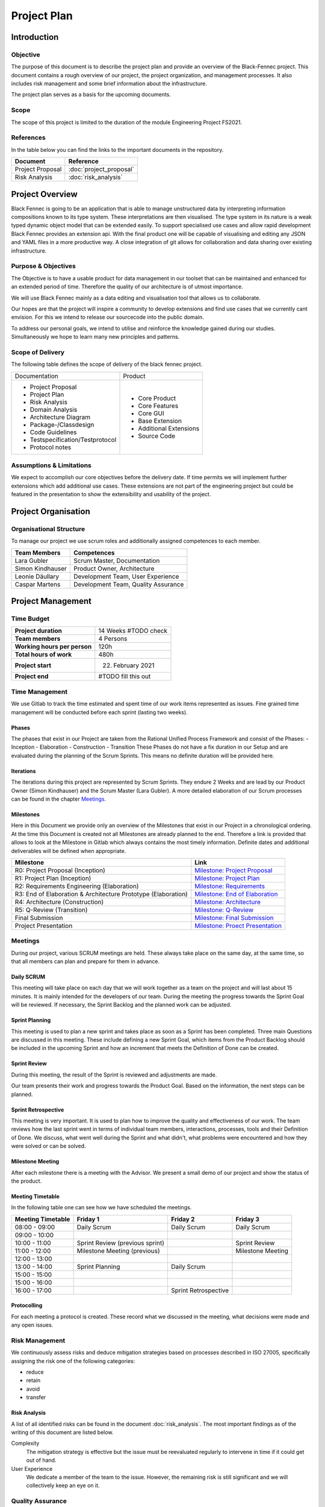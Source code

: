 Project Plan
============

Introduction
************

Objective
---------
The purpose of this document is to describe the project plan and provide an overview of the Black-Fennec project.
This document contains a rough overview of our project, the project organization, and management processes.
It also includes risk management and some brief information about the infrastructure.

The project plan serves as a basis for the upcoming documents.

Scope
-----
The scope of this project is limited to the duration of the module Engineering Project FS2021.

References
----------
In the table below you can find the links to the important documents in the repository.

+--------------------------+---------------------------+
| **Document**             | **Reference**             |
+--------------------------+---------------------------+
| Project Proposal         | :doc:`project_proposal`   |
+--------------------------+---------------------------+
| Risk Analysis            | :doc:`risk_analysis`      |
+--------------------------+---------------------------+

Project Overview
****************
Black Fennec is going to be an application that is able to manage unstructured data by interpreting information
compositions known to its type system. These interpretations are then visualised. The type system in its nature is a
weak typed dynamic object model that can be extended easily. To support specialised use cases and allow rapid
development Black Fennec provides an extension api. With the final product one will be capable of visualising and
editing any JSON and YAML files in a more productive way. A close integration of git allows for collaboration and data
sharing over existing infrastructure.

Purpose & Objectives
--------------------
The Objective is to have a usable product for data management in our toolset that can be maintained and enhanced for an
extended period of time. Therefore the quality of our architecture is of utmost importance.

We will use Black Fennec mainly as a data editing and visualisation tool that allows us to collaborate.

Our hopes are that the project will inspire a community to develop extensions and find use cases that we currently cant
envision. For this we intend to release our sourcecode into the public domain.

To address our personal goals, we intend to utilise and reinforce the knowledge gained during our studies.
Simultaneously we hope to learn many new principles and patterns.

Scope of Delivery
-----------------
The following table defines the scope of delivery of the black fennec project.

+--------------------------------------+--------------------------+
| Documentation                        | Product                  |
+--------------------------------------+--------------------------+
| - Project Proposal                   | - Core Product           |
| - Project Plan                       | - Core Features          |
| - Risk Analysis                      | - Core GUI               |
| - Domain Analysis                    | - Base Extension         |
| - Architecture Diagram               | - Additional Extensions  |
| - Package-/Classdesign               | - Source Code            |
| - Code Guidelines                    |                          |
| - Testspecification/Testprotocol     |                          |
| - Protocol notes                     |                          |
+--------------------+-----------------+--------------------------+

Assumptions & Limitations
-------------------------
We expect to accomplish our core objectives before the delivery date. If time permits we will implement further
extensions which add additional use cases. These extensions are not part of the engineering project but could be
featured in the presentation to show the extensibility and usability of the project.

Project Organisation
********************

Organisational Structure
------------------------
To manage our project we use scrum roles and additionally assigned competences to each member.

================  ===================================
Team Members            Competences
================  ===================================
Lara Gubler       Scrum Master, Documentation
Simon Kindhauser  Product Owner, Architecture
Leonie Däullary   Development Team, User Experience
Caspar Martens    Development Team, Quality Assurance
================  ===================================

Project Management
******************

Time Budget
-----------
+------------------------------+---------------------+
| **Project duration**         | 14 Weeks #TODO check|
+------------------------------+---------------------+
| **Team members**             | 4 Persons           |
+------------------------------+---------------------+
| **Working hours per person** | 120h                |
+------------------------------+---------------------+
| **Total hours of work**      | 480h                |
+------------------------------+---------------------+
| **Project start**            | 22. February 2021   |
+------------------------------+---------------------+
| **Project end**              | #TODO fill this out |
+------------------------------+---------------------+

Time Management
---------------
We use Gitlab to track the time estimated and spent time of our work items represented as issues. Fine grained
time management will be conducted before each sprint (lasting two weeks).

Phases
^^^^^^
The phases that exist in our Project are taken from the Rational Unified Process Framework and consist of the Phases:
- Inception
- Elaboration
- Construction
- Transition
These Phases do not have a fix duration in our Setup and are evaluated during the planning of the Scrum Sprints. This means no definite duration will be provided here.

Iterations
^^^^^^^^^^
The iterations during this project are represented by Scrum Sprints. They endure 2 Weeks and are lead by our Product Owner (Simon Kindhauser) and the Scrum Master (Lara Gubler). A more detailed elaboration of our Scrum processes can be found in the chapter Meetings_.

Milestones
^^^^^^^^^^

Here in this Document we provide only an overview of the Milestones that exist in our Project in a chronological ordering. At the time this Document is created not all Milestones are already planned to the end. Therefore a link is provided that allows to look at the Milestone in Gitlab which always contains the most timely information. Definite dates and additional deliverables will be defined when appropriate.

===============================================================  ==============================================================
 Milestone                                                       Link
===============================================================  ==============================================================
R0: Project Proposal (Inception)                                 `Milestone: Project Proposal <https://gitlab.ost.ch/epj/2021-FS/g01_blackfennec/black-fennec/-/milestones/8>`_
R1: Project Plan (Inception)                                     `Milestone: Project Plan <https://gitlab.ost.ch/epj/2021-FS/g01_blackfennec/black-fennec/-/milestones/1>`_
R2: Requirements Engineering (Elaboration)                       `Milestone: Requirements <https://gitlab.ost.ch/epj/2021-FS/g01_blackfennec/black-fennec/-/milestones/2>`_
R3: End of Elaboration & Architecture Prototype (Elaboration)    `Milestone: End of Elaboration <https://gitlab.ost.ch/epj/2021-FS/g01_blackfennec/black-fennec/-/milestones/3>`_
R4: Architecture (Construction)                                  `Milestone: Architecture <https://gitlab.ost.ch/epj/2021-FS/g01_blackfennec/black-fennec/-/milestones/4>`_
R5: Q-Review (Transition)                                        `Milestone: Q-Review <https://gitlab.ost.ch/epj/2021-FS/g01_blackfennec/black-fennec/-/milestones/5>`_
Final Submission                                                 `Milestone: Final Submission <https://gitlab.ost.ch/epj/2021-FS/g01_blackfennec/black-fennec/-/milestones/6>`_
Project Presentation                                             `Milestone: Proect Presentation <https://gitlab.ost.ch/epj/2021-FS/g01_blackfennec/black-fennec/-/milestones/7>`_
===============================================================  ==============================================================

Meetings
--------
During our project, various SCRUM meetings are held. These always take place on the same day, at the same time, so that
all members can plan and prepare for them in advance.

Daily SCRUM
^^^^^^^^^^^
This meeting will take place on each day that we will work together as a team on the project and will last about 15
minutes. It is mainly intended for the developers of our team.
During the meeting the progress towards the Sprint Goal will be reviewed. If necessary, the Sprint Backlog and the
planned work can be adjusted.

Sprint Planning
^^^^^^^^^^^^^^^
This meeting is used to plan a new sprint and takes place as soon as a Sprint has been completed.
Three main Questions are discussed in this meeting. These include defining a new Sprint Goal, which items from the
Product Backlog should be included in the upcoming Sprint and how an increment that meets the Definition of Done can be
created.

Sprint Review
^^^^^^^^^^^^^
During this meeting, the result of the Sprint is reviewed and adjustments are made.

Our team presents their work and progress towards the Product Goal. Based on the information, the next steps can be
planned.

Sprint Retrospective
^^^^^^^^^^^^^^^^^^^^
This meeting is very important. It is used to plan how to improve the quality and effectiveness of our work. The team
reviews how the last sprint went in terms of individual team members, interactions, processes, tools and their
Definition of Done. We discuss, what went well during the Sprint and what didn't, what problems were encountered and how
they were solved or can be solved.

Milestone Meeting
^^^^^^^^^^^^^^^^^
After each milestone there is a meeting with the Advisor. We present a small demo of our project and show
the status of the product.

Meeting Timetable
^^^^^^^^^^^^^^^^^
In the following table one can see how we have scheduled the meetings.

=====================  =================================  =======================  ========================
 Meeting Timetable     | Friday 1                         | Friday 2               | Friday 3
=====================  =================================  =======================  ========================
 08:00 - 09:00          Daily Scrum                        Daily Scrum              Daily Scrum
 09:00 - 10:00
 10:00 - 11:00          Sprint Review (previous sprint)                             Sprint Review
 11:00 - 12:00          Milestone Meeting (previous)                                Milestone Meeting
 12:00 - 13:00
 13:00 - 14:00          Sprint Planning                    Daily Scrum
 15:00 - 15:00
 15:00 - 16:00
 16:00 - 17:00                                             Sprint Retrospective
=====================  =================================  =======================  ========================

Protocolling
^^^^^^^^^^^^
For each meeting a protocol is created. These record what we discussed in the meeting, what decisions were made and any
open issues.

Risk Management
---------------
We continuously assess risks and deduce mitigation strategies based on processes described in ISO 27005, specifically assigning the risk one of the following categories:

* reduce
* retain
* avoid
* transfer 

Risk Analysis
^^^^^^^^^^^^^
A list of all identified risks can be found in the document :doc:`risk_analysis`. The most important findings as of the writing of this document are listed below.

Complexity
  The mitigation strategy is effective but the issue must be reevaluated regularly to intervene in time if it could get out of hand.

User Experience
  We dedicate a member of the team to the issue. However, the remaining risk is still significant and we will collectively keep an eye on it.

Quality Assurance
------------------
To assure the required quality in this project many different strategies are followed which are elaborated in this chapter.

The basis of our quality assurance is the use of frequently built in meetings in our daily workflow. How these are scheduled is contained in a table in the chapter :ref:`Meetings`. These meetings according to Scrum principles help ensuring quality and efficiency.

Produced Artifacts
^^^^^^^^^^^^^^^^^^
All created artifacts of this project are contained within the project Gitlab repository to which any associated persons have access. This ensures that of every file a detailed change history is available. For a detailed elaboration on our Version Control Strategy a dedicated file :doc:`version_control_strategy` exists.

Documentation
^^^^^^^^^^^^^
Our documentation is written in the Markdown-flavour RestructuredText and is version controlled in Gitlab. The generation and provision of the Documentation is automated through a CI-Pipeline task and is automatically built when attaching a tag to a commit. The documentation also is a project artifact and therefore also falls under the :doc:`version_control_strategy`.

Project Management
^^^^^^^^^^^^^^^^^^
Project Management is done with Gitlab as well. The Issue-Boards are used in this project to represent our different steps an issue can undergo. The ordering in the lists show the importance of each issue. The higher up an issue is, the higher is its importance. The issues created can be assigned to members of the team and to the milestone that they belong to. To know which to which sprint an issue is associated with, dedicated Sprint labels are created at the start of a sprint.

The different steps an issue can undergo are described in the following table.

================  ====================
Column (Label)    Description
================  ====================
Roles             These issues represent different roles in which administrative effort can be captured.
Draft             The drafted issues are in a pre-stage before making it into the backlog. Here any member can enter ideas that come up during sprints and are then evaluated by the Product Owner
Backlog           Only the Product Owner is allowed to define the Backlog. Here Definite Tasks that are going to be implemented are listed.
Sprint Backlog    This Column is the Backlog for the Sprint and requires the items to be actual user-stories and on a Work-item level so that one person can be assigned to this task.
In Progress       In this list are issues that are in progress in the momentaneous sprint.
Resolved          When an issue is resolved, this means that it adheres to the :doc:`definition_of_done` but was not merged yet.
Open              The Open Issue list is not used in our project as open issues tend to reside in dedicated lists.
Closed            When an feature was successfully merged its issues move to the list closed where all past issues reside.
================  ====================
Development
^^^^^^^^^^^

Procedure
~~~~~~~~~

As previously mentioned all our artifacts including our code is contained in Gitlab. For any versioning specific practices one can look into the file :doc:`version_control_strategy`. In there the handling of merge requests is explained. This ensures a dual control principle regarding not only logic errors but also formatting and code style.

Additionally to the dual control principle our Gitlab pipelines have built in execution for testing and linting.

Unit Testing
~~~~~~~~~~~~

Unit tests are done with the pytest framework in our project. We value test-driven-development and strive for at least 90% of testing coverage. Every developer is ought to have pytest installed in his development environment and additionally a pipeline ensures that all tests are always passing. A merge request without passing pipelines is prohibited.

Code Style Guidelines
~~~~~~~~~~~~~~~~~~~~~

To support well-formatted coding, every team member is required to install pylint, a linting tool that not only can  enforce Coding Standards according to Pythons PEP8 style guide but also features an error detection and refactoring help. Additionally a pipeline task that includes pylint checking is included in the ci on Gitlab. This task is allowed to fail, since pylint will will fail with an error code even when only having recognized a warning. But it is intended to update the pylintrc configuration file to exclude warning generating rules, if the whole team approves.

Code Reviews
~~~~~~~~~~~~

Code Reviews happen on the basis of merge requests. There the assignee and reviewer are provided with an overview whether all unit tests are passing and coding style guidelines are abided. The assignee and reviewer additionally should read the code and try to understand it, and if unclear ask the creator.

Pair Programming
~~~~~~~~~~~~~~~~

Testing
^^^^^^^

Infrastructure
**************

GitLab
------
GitLab is a tool which we use for multiple aspects in our project. For example for the management of our source code
and documents. We also use it for our version controlling and to plan our project. Our work items are stored in the
GitLab repository in the form of issues.

PyCharm
-------
For the integrated development environment (IDE) we use PyCharm from JetBrains.
This is a very useful tool for Python programming and includes some useful git functionalities such as commit,
push and merge.

Glade
-----
For our graphical user interface (GUI) we use Glade. Glade is a rapid application development tool (RAD) and allows us
to quickly and easily develop user interfaces for the GTK toolkit

GTK
---
GTK is a free and open-source cross-platform widget toolkit. We use it to develop our Black Fennec app.



